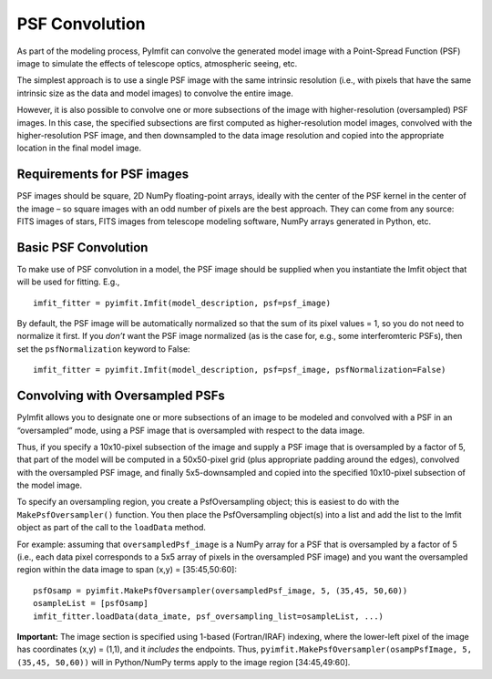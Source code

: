 PSF Convolution
===============

As part of the modeling process, PyImfit can convolve the generated
model image with a Point-Spread Function (PSF) image to simulate the
effects of telescope optics, atmospheric seeing, etc.

The simplest approach is to use a single PSF image with the same
intrinsic resolution (i.e., with pixels that have the same intrinsic
size as the data and model images) to convolve the entire image.

However, it is also possible to convolve one or more subsections of the
image with higher-resolution (oversampled) PSF images. In this case, the
specified subsections are first computed as higher-resolution model
images, convolved with the higher-resolution PSF image, and then
downsampled to the data image resolution and copied into the appropriate
location in the final model image.

Requirements for PSF images
---------------------------

PSF images should be square, 2D NumPy floating-point arrays, ideally
with the center of the PSF kernel in the center of the image – so square
images with an odd number of pixels are the best approach. They can come
from any source: FITS images of stars, FITS images from telescope
modeling software, NumPy arrays generated in Python, etc.

Basic PSF Convolution
---------------------

To make use of PSF convolution in a model, the PSF image should be
supplied when you instantiate the Imfit object that will be used for
fitting. E.g.,

::

   imfit_fitter = pyimfit.Imfit(model_description, psf=psf_image)

By default, the PSF image will be automatically normalized so that the
sum of its pixel values = 1, so you do not need to normalize it first.
If you *don’t* want the PSF image normalized (as is the case for, e.g.,
some interferomteric PSFs), then set the ``psfNormalization`` keyword to
False:

::

   imfit_fitter = pyimfit.Imfit(model_description, psf=psf_image, psfNormalization=False)

Convolving with Oversampled PSFs
--------------------------------

PyImfit allows you to designate one or more subsections of an image to
be modeled and convolved with a PSF in an “oversampled” mode, using a
PSF image that is oversampled with respect to the data image.

Thus, if you specify a 10x10-pixel subsection of the image and supply a
PSF image that is oversampled by a factor of 5, that part of the model
will be computed in a 50x50-pixel grid (plus appropriate padding around
the edges), convolved with the oversampled PSF image, and finally
5x5-downsampled and copied into the specified 10x10-pixel subsection of
the model image.

To specify an oversampling region, you create a PsfOversampling object;
this is easiest to do with the ``MakePsfOversampler()`` function. You
then place the PsfOversampling object(s) into a list and add the list to
the Imfit object as part of the call to the ``loadData`` method.

For example: assuming that ``oversampledPsf_image`` is a NumPy array for
a PSF that is oversampled by a factor of 5 (i.e., each data pixel
corresponds to a 5x5 array of pixels in the oversampled PSF image) and
you want the oversampled region within the data image to span (x,y) =
[35:45,50:60]:

::

   psfOsamp = pyimfit.MakePsfOversampler(oversampledPsf_image, 5, (35,45, 50,60))
   osampleList = [psfOsamp]
   imfit_fitter.loadData(data_imate, psf_oversampling_list=osampleList, ...)

**Important:** The image section is specified using 1-based
(Fortran/IRAF) indexing, where the lower-left pixel of the image has
coordinates (x,y) = (1,1), and it *includes* the endpoints. Thus,
``pyimfit.MakePsfOversampler(osampPsfImage, 5, (35,45, 50,60))`` will in
Python/NumPy terms apply to the image region [34:45,49:60].
